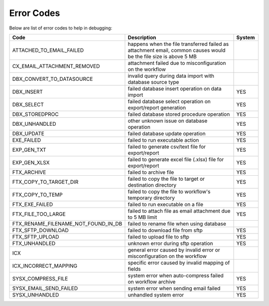 Error Codes
===========

Below are list of error codes to help in debugging:

.. list-table::
   :widths: 40 50 10
   :header-rows: 1

   * - Code
     - Description
     - System
   * - ATTACHED_TO_EMAIL_FAILED
     -  happens when the file transferred failed as attachment email, common causes
        would be the file size is above 5 MB
     - 
   * - CX_EMAIL_ATTACHMENT_REMOVED
     - attachment failed due to misconfiguration on the workflow
     - 
   * - DBX_CONVERT_TO_DATASOURCE
     - invalid query during data import with database source type
     - 
   * - DBX_INSERT
     - failed database insert operation on data import
     - YES
   * - DBX_SELECT
     - failed database select operation on export/report generation
     - YES
   * - DBX_STOREDPROC
     - failed database stored procedure operation
     - YES
   * - DBX_UNHANDLED
     - other unknown issue on database operation
     - YES
   * - DBX_UPDATE
     - failed database update operation
     - YES
   * - EXE_FAILED
     - failed to run executable action
     - YES
   * - EXP_GEN_TXT
     - failed to generate csv/text file for export/report
     - YES
   * - EXP_GEN_XLSX
     - failed to generate excel file (.xlsx) file for export/report
     - YES
   * - FTX_ARCHIVE
     - failed to archive file
     - YES
   * - FTX_COPY_TO_TARGET_DIR
     - failed to copy the file to target or destination directory
     - YES
   * - FTX_COPY_TO_TEMP
     - failed to copy the file to workflow's temporary directory
     - YES
   * - FTX_EXE_FAILED
     - failed to run executable on a file
     - YES
   * - FTX_FILE_TOO_LARGE
     - failed to attach file as email attachment due to 5 MB limit
     - YES
   * - FTX_RENAME_FILENAME_NOT_FOUND_IN_DB
     - failed to rename file when using database
     - 
   * - FTX_SFTP_DOWNLOAD
     - failed to download file from sftp
     - YES
   * - FTX_SFTP_UPLOAD
     - failed to upload file to sftp
     - YES
   * - FTX_UNHANDLED
     - unknown error during sftp operation
     - YES
   * - ICX
     - general error caused by invalid error or misconfiguration on the workflow
     - 
   * - ICX_INCORRECT_MAPPING
     - specific error caused by invalid mapping of fields
     - 
   * - SYSX_COMPRESS_FILE
     - system error when auto-compress failed on workflow archive
     - YES
   * - SYSX_EMAIL_SEND_FAILED
     - system error when sending email failed
     - YES
   * - SYSX_UNHANDLED
     - unhandled system error
     - YES